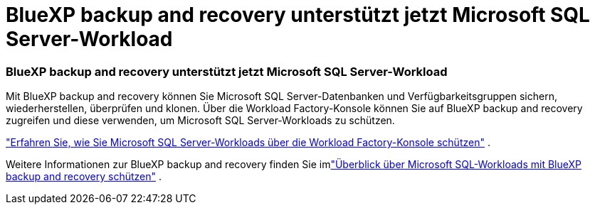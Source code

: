 = BlueXP backup and recovery unterstützt jetzt Microsoft SQL Server-Workload
:allow-uri-read: 




=== BlueXP backup and recovery unterstützt jetzt Microsoft SQL Server-Workload

Mit BlueXP backup and recovery können Sie Microsoft SQL Server-Datenbanken und Verfügbarkeitsgruppen sichern, wiederherstellen, überprüfen und klonen. Über die Workload Factory-Konsole können Sie auf BlueXP backup and recovery zugreifen und diese verwenden, um Microsoft SQL Server-Workloads zu schützen.

link:protect-sql-server.html["Erfahren Sie, wie Sie Microsoft SQL Server-Workloads über die Workload Factory-Konsole schützen"^] .

Weitere Informationen zur BlueXP backup and recovery finden Sie imlink:https://docs.netapp.com/us-en/bluexp-backup-recovery/br-use-mssql-protect-overview.html["Überblick über Microsoft SQL-Workloads mit BlueXP backup and recovery schützen"^] .
